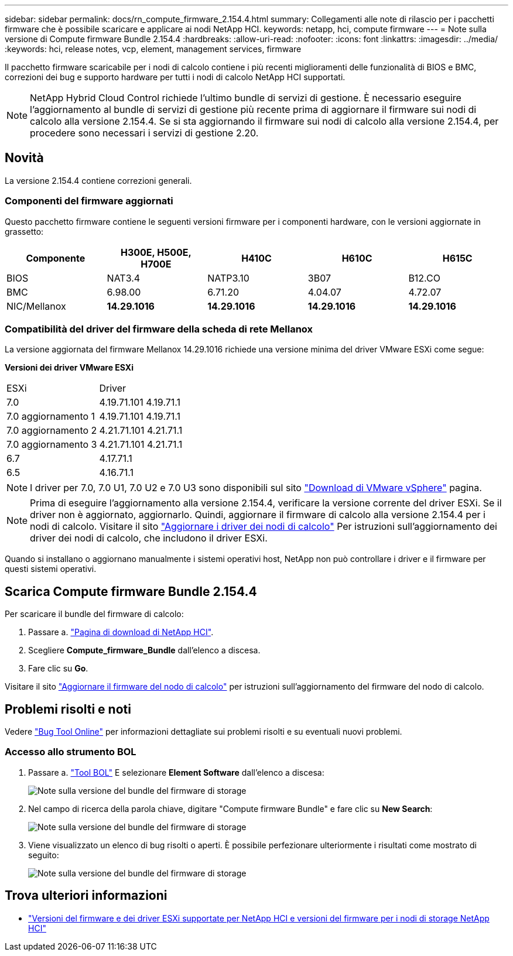 ---
sidebar: sidebar 
permalink: docs/rn_compute_firmware_2.154.4.html 
summary: Collegamenti alle note di rilascio per i pacchetti firmware che è possibile scaricare e applicare ai nodi NetApp HCI. 
keywords: netapp, hci, compute firmware 
---
= Note sulla versione di Compute firmware Bundle 2.154.4
:hardbreaks:
:allow-uri-read: 
:nofooter: 
:icons: font
:linkattrs: 
:imagesdir: ../media/
:keywords: hci, release notes, vcp, element, management services, firmware


[role="lead"]
Il pacchetto firmware scaricabile per i nodi di calcolo contiene i più recenti miglioramenti delle funzionalità di BIOS e BMC, correzioni dei bug e supporto hardware per tutti i nodi di calcolo NetApp HCI supportati.


NOTE: NetApp Hybrid Cloud Control richiede l'ultimo bundle di servizi di gestione. È necessario eseguire l'aggiornamento al bundle di servizi di gestione più recente prima di aggiornare il firmware sui nodi di calcolo alla versione 2.154.4. Se si sta aggiornando il firmware sui nodi di calcolo alla versione 2.154.4, per procedere sono necessari i servizi di gestione 2.20.



== Novità

La versione 2.154.4 contiene correzioni generali.



=== Componenti del firmware aggiornati

Questo pacchetto firmware contiene le seguenti versioni firmware per i componenti hardware, con le versioni aggiornate in grassetto:

|===
| Componente | H300E, H500E, H700E | H410C | H610C | H615C 


| BIOS | NAT3.4 | NATP3.10 | 3B07 | B12.CO 


| BMC | 6.98.00 | 6.71.20 | 4.04.07 | 4.72.07 


| NIC/Mellanox | *14.29.1016* | *14.29.1016* | *14.29.1016* | *14.29.1016* 
|===


=== Compatibilità del driver del firmware della scheda di rete Mellanox

La versione aggiornata del firmware Mellanox 14.29.1016 richiede una versione minima del driver VMware ESXi come segue:

*Versioni dei driver VMware ESXi*

|===


| ESXi | Driver 


| 7.0 | 4.19.71.101 4.19.71.1 


| 7.0 aggiornamento 1 | 4.19.71.101 4.19.71.1 


| 7.0 aggiornamento 2 | 4.21.71.101 4.21.71.1 


| 7.0 aggiornamento 3 | 4.21.71.101 4.21.71.1 


| 6.7 | 4.17.71.1 


| 6.5 | 4.16.71.1 
|===

NOTE: I driver per 7.0, 7.0 U1, 7.0 U2 e 7.0 U3 sono disponibili sul sito link:https://customerconnect.vmware.com/downloads/info/slug/datacenter_cloud_infrastructure/vmware_vsphere/7_0["Download di VMware vSphere"^] pagina.


NOTE: Prima di eseguire l'aggiornamento alla versione 2.154.4, verificare la versione corrente del driver ESXi. Se il driver non è aggiornato, aggiornarlo. Quindi, aggiornare il firmware di calcolo alla versione 2.154.4 per i nodi di calcolo. Visitare il sito link:task_hcc_upgrade_compute_node_drivers.html["Aggiornare i driver dei nodi di calcolo"] Per istruzioni sull'aggiornamento dei driver dei nodi di calcolo, che includono il driver ESXi.

Quando si installano o aggiornano manualmente i sistemi operativi host, NetApp non può controllare i driver e il firmware per questi sistemi operativi.



== Scarica Compute firmware Bundle 2.154.4

Per scaricare il bundle del firmware di calcolo:

. Passare a. https://mysupport.netapp.com/site/products/all/details/netapp-hci/downloads-tab["Pagina di download di NetApp HCI"^].
. Scegliere *Compute_firmware_Bundle* dall'elenco a discesa.
. Fare clic su *Go*.


Visitare il sito link:task_hcc_upgrade_compute_node_firmware.html#use-the-baseboard-management-controller-bmc-user-interface-ui["Aggiornare il firmware del nodo di calcolo"] per istruzioni sull'aggiornamento del firmware del nodo di calcolo.



== Problemi risolti e noti

Vedere https://mysupport.netapp.com/site/bugs-online/product["Bug Tool Online"^] per informazioni dettagliate sui problemi risolti e su eventuali nuovi problemi.



=== Accesso allo strumento BOL

. Passare a.  https://mysupport.netapp.com/site/bugs-online/product["Tool BOL"^] E selezionare *Element Software* dall'elenco a discesa:
+
image::bol_dashboard.png[Note sulla versione del bundle del firmware di storage]

. Nel campo di ricerca della parola chiave, digitare "Compute firmware Bundle" e fare clic su *New Search*:
+
image::compute_firmware_bundle_choice.png[Note sulla versione del bundle del firmware di storage]

. Viene visualizzato un elenco di bug risolti o aperti. È possibile perfezionare ulteriormente i risultati come mostrato di seguito:
+
image::bol_list_bugs_found.png[Note sulla versione del bundle del firmware di storage]



[discrete]
== Trova ulteriori informazioni

* link:firmware_driver_versions.html["Versioni del firmware e dei driver ESXi supportate per NetApp HCI e versioni del firmware per i nodi di storage NetApp HCI"]

